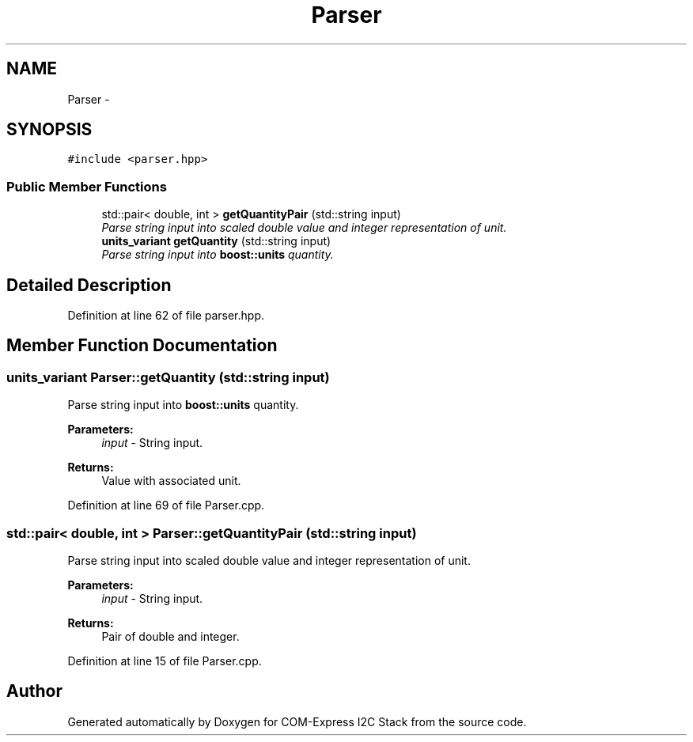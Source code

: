 .TH "Parser" 3 "Tue Aug 8 2017" "Version 1.0" "COM-Express I2C Stack" \" -*- nroff -*-
.ad l
.nh
.SH NAME
Parser \- 
.SH SYNOPSIS
.br
.PP
.PP
\fC#include <parser\&.hpp>\fP
.SS "Public Member Functions"

.in +1c
.ti -1c
.RI "std::pair< double, int > \fBgetQuantityPair\fP (std::string input)"
.br
.RI "\fIParse string input into scaled double value and integer representation of unit\&. \fP"
.ti -1c
.RI "\fBunits_variant\fP \fBgetQuantity\fP (std::string input)"
.br
.RI "\fIParse string input into \fBboost::units\fP quantity\&. \fP"
.in -1c
.SH "Detailed Description"
.PP 
Definition at line 62 of file parser\&.hpp\&.
.SH "Member Function Documentation"
.PP 
.SS "\fBunits_variant\fP Parser::getQuantity (std::string input)"

.PP
Parse string input into \fBboost::units\fP quantity\&. 
.PP
\fBParameters:\fP
.RS 4
\fIinput\fP - String input\&. 
.RE
.PP
\fBReturns:\fP
.RS 4
Value with associated unit\&. 
.RE
.PP

.PP
Definition at line 69 of file Parser\&.cpp\&.
.SS "std::pair< double, int > Parser::getQuantityPair (std::string input)"

.PP
Parse string input into scaled double value and integer representation of unit\&. 
.PP
\fBParameters:\fP
.RS 4
\fIinput\fP - String input\&. 
.RE
.PP
\fBReturns:\fP
.RS 4
Pair of double and integer\&. 
.RE
.PP

.PP
Definition at line 15 of file Parser\&.cpp\&.

.SH "Author"
.PP 
Generated automatically by Doxygen for COM-Express I2C Stack from the source code\&.
